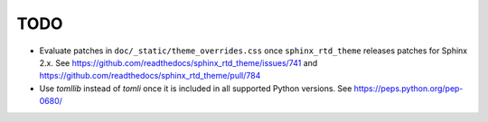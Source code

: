 ====
TODO
====

* Evaluate patches in ``doc/_static/theme_overrides.css`` once ``sphinx_rtd_theme``
  releases patches for Sphinx 2.x.
  See https://github.com/readthedocs/sphinx_rtd_theme/issues/741
  and https://github.com/readthedocs/sphinx_rtd_theme/pull/784
* Use `tomllib` instead of `tomli` once it is included in all supported Python
  versions.
  See https://peps.python.org/pep-0680/
